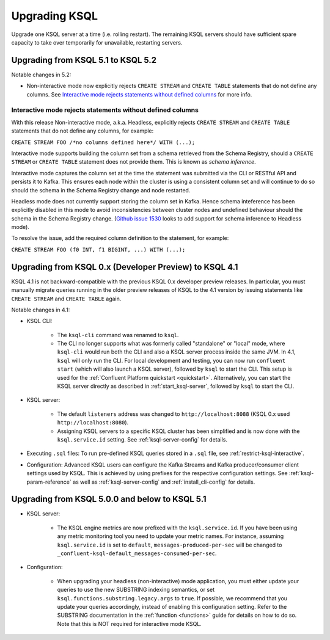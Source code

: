 .. _upgrading-ksql:

Upgrading KSQL
==============

Upgrade one KSQL server at a time (i.e. rolling restart). The remaining KSQL servers should have sufficient spare
capacity to take over temporarily for unavailable, restarting servers.


Upgrading from KSQL 5.1 to KSQL 5.2
-----------------------------------

Notable changes in 5.2:

* Non-interactive mode now explicitly rejects ``CREATE STREAM`` and ``CREATE TABLE`` statements that
  do not define any columns. See `Interactive mode rejects statements without defined columns`_ for
  more info.


Interactive mode rejects statements without defined columns
+++++++++++++++++++++++++++++++++++++++++++++++++++++++++++

With this release Non-interactive mode, a.k.a. Headless, explicitly rejects ``CREATE STREAM`` and
``CREATE TABLE`` statements that do not define any columns, for example:

``CREATE STREAM FOO /*no columns defined here*/ WITH (...);``

Interactive mode supports building the column set from a schema retrieved from the Schema Registry,
should a ``CREATE STREAM`` or ``CREATE TABLE`` statement does not provide them. This is known as
*schema inference*.

Interactive mode captures the column set at the time the statement was submitted via the CLI or
RESTful API and persists it to Kafka. This ensures each node within the cluster is using a
consistent column set and will continue to do so should the schema in the Schema Registry change
and node restarted.

Headless mode does not currently support storing the column set in Kafka.
Hence schema inteference has been explicitly disabled in this mode to avoid inconsistencies between
cluster nodes and undefined behaviour should the schema in the Schema Registry change.
(`Github issue 1530 <https://github.com/confluentinc/ksql/issues/1530>`_ looks to add support for
schema inference to Headless mode).

To resolve the issue, add the required column definition to the statement, for example:

``CREATE STREAM FOO (f0 INT, f1 BIGINT, ...) WITH (...);``

Upgrading from KSQL 0.x (Developer Preview) to KSQL 4.1
-------------------------------------------------------

KSQL 4.1 is not backward-compatible with the previous KSQL 0.x developer preview releases.
In particular, you must manually migrate queries running in the older preview releases of KSQL to the 4.1 version by
issuing statements like ``CREATE STREAM`` and ``CREATE TABLE`` again.

Notable changes in 4.1:

* KSQL CLI:

    * The ``ksql-cli`` command was renamed to ``ksql``.
    * The CLI no longer supports what was formerly called "standalone" or "local" mode, where ``ksql-cli`` would run
      both the CLI and also a KSQL server process inside the same JVM.  In 4.1, ``ksql`` will only run the CLI.  For
      local development and testing, you can now run ``confluent start`` (which will also launch a KSQL server),
      followed by ``ksql`` to start the CLI. This setup is used for the
      :ref:`Confluent Platform quickstart <quickstart>`.  Alternatively, you can start the KSQL server directly as
      described in :ref:`start_ksql-server`, followed by ``ksql`` to start the CLI.

* KSQL server:

    * The default ``listeners`` address was changed to ``http://localhost:8088`` (KSQL 0.x used
      ``http://localhost:8080``).
    * Assigning KSQL servers to a specific KSQL cluster has been simplified and is now done with the
      ``ksql.service.id`` setting.  See :ref:`ksql-server-config` for details.

* Executing ``.sql`` files: To run pre-defined KSQL queries stored in a ``.sql`` file, see
  :ref:`restrict-ksql-interactive`.

* Configuration: Advanced KSQL users can configure the Kafka Streams and Kafka producer/consumer client settings used
  by KSQL.  This is achieved by using prefixes for the respective configuration settings.
  See :ref:`ksql-param-reference` as well as :ref:`ksql-server-config` and :ref:`install_cli-config` for details.

Upgrading from KSQL 5.0.0 and below to KSQL 5.1
-----------------------------------------------

* KSQL server:

    * The KSQL engine metrics are now prefixed with the ``ksql.service.id``. If you have been using any metric monitoring
      tool you need to update your metric names.
      For instance, assuming ``ksql.service.id`` is set to ``default``, ``messages-produced-per-sec`` will be changed to ``_confluent-ksql-default_messages-consumed-per-sec``.

* Configuration:

    * When upgrading your headless (non-interactive) mode application, you must either update your queries to use the new SUBSTRING indexing semantics, or set ``ksql.functions.substring.legacy.args`` to ``true``. If possible, we recommend that you update your queries accordingly, instead of enabling this configuration setting. Refer to the SUBSTRING documentation in the :ref:`function <functions>` guide for details on how to do so. Note that this is NOT required for interactive mode KSQL.

